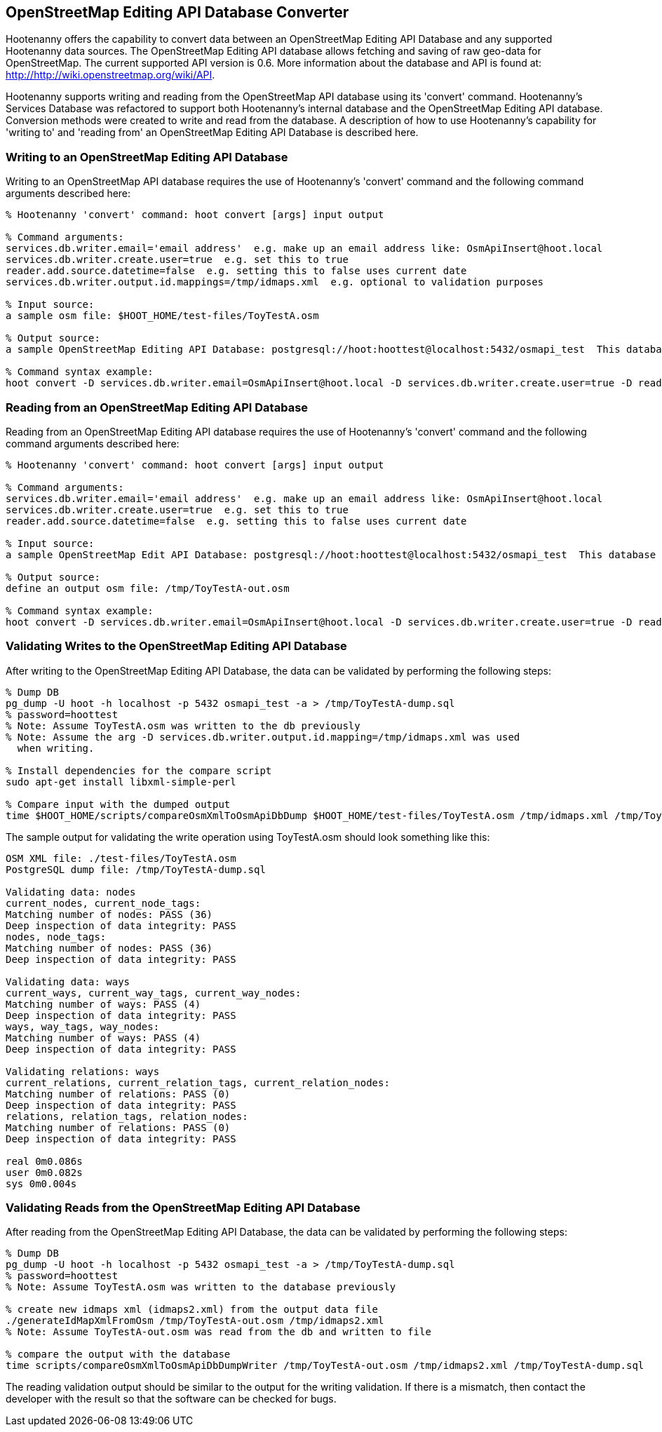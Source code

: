 
== OpenStreetMap Editing API Database Converter 

Hootenanny offers the capability to convert data between an OpenStreetMap Editing API Database and any supported Hootenanny data sources.  The OpenStreetMap Editing API database allows fetching and saving of raw geo-data for OpenStreetMap.  The current supported API version is 0.6. More information about the database and API is found at: http://http://wiki.openstreetmap.org/wiki/API. 

Hootenanny supports writing and reading from the OpenStreetMap API database using its 'convert' command.  Hootenanny's Services Database was refactored to support both Hootenanny's internal database and the OpenStreetMap Editing API database.  Conversion methods were created to write and read from the database.  A description of how to use Hootenanny's capability for 'writing to' and 'reading from' an OpenStreetMap Editing API Database is described here. 

=== Writing to an OpenStreetMap Editing API Database

Writing to an OpenStreetMap API database requires the use of Hootenanny's 'convert' command and the following command arguments described here:

------
% Hootenanny 'convert' command: hoot convert [args] input output

% Command arguments:
services.db.writer.email='email address'  e.g. make up an email address like: OsmApiInsert@hoot.local
services.db.writer.create.user=true  e.g. set this to true
reader.add.source.datetime=false  e.g. setting this to false uses current date
services.db.writer.output.id.mappings=/tmp/idmaps.xml  e.g. optional to validation purposes

% Input source:
a sample osm file: $HOOT_HOME/test-files/ToyTestA.osm

% Output source:
a sample OpenStreetMap Editing API Database: postgresql://hoot:hoottest@localhost:5432/osmapi_test  This database is the test database and should be active for testing. However, any database output source may be applied here. 

% Command syntax example:
hoot convert -D services.db.writer.email=OsmApiInsert@hoot.local -D services.db.writer.create.user=true -D reader.add.source.datetime=false -D services.db.writer.output.id.mappings=/tmp/idmaps.xml $HOOT_HOME/test-files/ToyTestA.osm postgresql://hoot:hoottest@localhost:5432/osmapi_test
------

=== Reading from an OpenStreetMap Editing API Database

Reading from an OpenStreetMap Editing API database requires the use of Hootenanny's 'convert' command and the following command arguments described here:

------
% Hootenanny 'convert' command: hoot convert [args] input output

% Command arguments:
services.db.writer.email='email address'  e.g. make up an email address like: OsmApiInsert@hoot.local
services.db.writer.create.user=true  e.g. set this to true
reader.add.source.datetime=false  e.g. setting this to false uses current date

% Input source:
a sample OpenStreetMap Edit API Database: postgresql://hoot:hoottest@localhost:5432/osmapi_test  This database is the test database and should be active for testing. However, any database input source may be supplied here. 

% Output source:
define an output osm file: /tmp/ToyTestA-out.osm

% Command syntax example:
hoot convert -D services.db.writer.email=OsmApiInsert@hoot.local -D services.db.writer.create.user=true -D reader.add.source.datetime=false postgresql://hoot:hoottest@localhost:5432/osmapi_test /tmp/ToyTestA-out.osm
------

=== Validating Writes to the OpenStreetMap Editing API Database

After writing to the OpenStreetMap Editing API Database, the data can be validated by performing the following steps:

------
% Dump DB
pg_dump -U hoot -h localhost -p 5432 osmapi_test -a > /tmp/ToyTestA-dump.sql
% password=hoottest
% Note: Assume ToyTestA.osm was written to the db previously
% Note: Assume the arg -D services.db.writer.output.id.mapping=/tmp/idmaps.xml was used 
  when writing.

% Install dependencies for the compare script
sudo apt-get install libxml-simple-perl

% Compare input with the dumped output
time $HOOT_HOME/scripts/compareOsmXmlToOsmApiDbDump $HOOT_HOME/test-files/ToyTestA.osm /tmp/idmaps.xml /tmp/ToyTestA-dump.sql
------ 

The sample output for validating the write operation using ToyTestA.osm should look something like this:

------
OSM XML file: ./test-files/ToyTestA.osm
PostgreSQL dump file: /tmp/ToyTestA-dump.sql

Validating data: nodes
current_nodes, current_node_tags:
Matching number of nodes: PASS (36)
Deep inspection of data integrity: PASS
nodes, node_tags:
Matching number of nodes: PASS (36)
Deep inspection of data integrity: PASS

Validating data: ways
current_ways, current_way_tags, current_way_nodes:
Matching number of ways: PASS (4)
Deep inspection of data integrity: PASS
ways, way_tags, way_nodes:
Matching number of ways: PASS (4)
Deep inspection of data integrity: PASS

Validating relations: ways
current_relations, current_relation_tags, current_relation_nodes:
Matching number of relations: PASS (0)
Deep inspection of data integrity: PASS
relations, relation_tags, relation_nodes:
Matching number of relations: PASS (0)
Deep inspection of data integrity: PASS

real 0m0.086s
user 0m0.082s
sys 0m0.004s
------

=== Validating Reads from the OpenStreetMap Editing API Database

After reading from the OpenStreetMap Editing API Database, the data can be validated by performing the following steps:

------
% Dump DB
pg_dump -U hoot -h localhost -p 5432 osmapi_test -a > /tmp/ToyTestA-dump.sql
% password=hoottest
% Note: Assume ToyTestA.osm was written to the database previously

% create new idmaps xml (idmaps2.xml) from the output data file
./generateIdMapXmlFromOsm /tmp/ToyTestA-out.osm /tmp/idmaps2.xml
% Note: Assume ToyTestA-out.osm was read from the db and written to file 

% compare the output with the database 
time scripts/compareOsmXmlToOsmApiDbDumpWriter /tmp/ToyTestA-out.osm /tmp/idmaps2.xml /tmp/ToyTestA-dump.sql
------ 

The reading validation output should be similar to the output for the writing validation.  If there is a mismatch, then contact the developer with the result so that the software can be checked for bugs.
 
